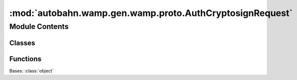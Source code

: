 :mod:`autobahn.wamp.gen.wamp.proto.AuthCryptosignRequest`
=========================================================

.. py:module:: autobahn.wamp.gen.wamp.proto.AuthCryptosignRequest


Module Contents
---------------

Classes
~~~~~~~

.. autoapisummary::

   autobahn.wamp.gen.wamp.proto.AuthCryptosignRequest.AuthCryptosignRequest



Functions
~~~~~~~~~

.. autoapisummary::

   autobahn.wamp.gen.wamp.proto.AuthCryptosignRequest.AuthCryptosignRequestStart
   autobahn.wamp.gen.wamp.proto.AuthCryptosignRequest.AuthCryptosignRequestAddPubkey
   autobahn.wamp.gen.wamp.proto.AuthCryptosignRequest.AuthCryptosignRequestAddChannelBinding
   autobahn.wamp.gen.wamp.proto.AuthCryptosignRequest.AuthCryptosignRequestEnd


.. class:: AuthCryptosignRequest

   Bases: :class:`object`

   .. attribute:: __slots__
      :annotation: = ['_tab']

      

   .. method:: GetRootAsAuthCryptosignRequest(cls, buf, offset)
      :classmethod:


   .. method:: Init(self, buf, pos)


   .. method:: Pubkey(self)


   .. method:: ChannelBinding(self)



.. function:: AuthCryptosignRequestStart(builder)


.. function:: AuthCryptosignRequestAddPubkey(builder, pubkey)


.. function:: AuthCryptosignRequestAddChannelBinding(builder, channelBinding)


.. function:: AuthCryptosignRequestEnd(builder)


